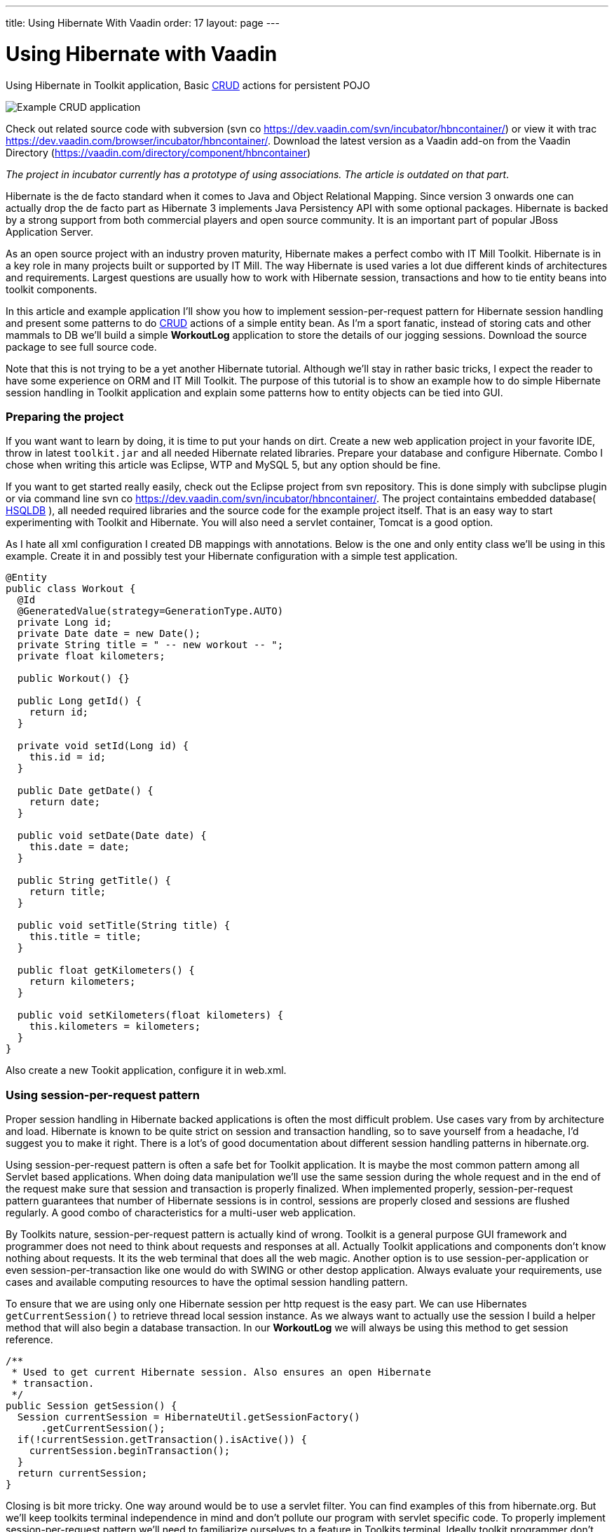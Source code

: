 ---
title: Using Hibernate With Vaadin
order: 17
layout: page
---

[[using-hibernate-with-vaadin]]
= Using Hibernate with Vaadin

Using Hibernate in Toolkit application, Basic
https://en.wikipedia.org/wiki/Create,_read,_update_and_delete[CRUD]
actions for persistent POJO

image:img/screenshot.png[Example CRUD application]

Check out related source code with subversion (svn co
https://dev.vaadin.com/svn/incubator/hbncontainer/) or view it with trac
https://dev.vaadin.com/browser/incubator/hbncontainer/. Download the
latest version as a Vaadin add-on from the Vaadin Directory (https://vaadin.com/directory/component/hbncontainer)

_The project in incubator currently has a prototype of using
associations. The article is outdated on that part_.

Hibernate is the de facto standard when it comes to Java and Object
Relational Mapping. Since version 3 onwards one can actually drop the de
facto part as Hibernate 3 implements Java Persistency API with some
optional packages. Hibernate is backed by a strong support from both
commercial players and open source community. It is an important part of
popular JBoss Application Server.

As an open source project with an industry proven maturity, Hibernate
makes a perfect combo with IT Mill Toolkit. Hibernate is in a key role
in many projects built or supported by IT Mill. The way Hibernate is
used varies a lot due different kinds of architectures and requirements.
Largest questions are usually how to work with Hibernate session,
transactions and how to tie entity beans into toolkit components.

In this article and example application I'll show you how to implement
session-per-request pattern for Hibernate session handling and present
some patterns to do
https://en.wikipedia.org/wiki/Create,_read,_update_and_delete[CRUD]
actions of a simple entity bean. As I'm a sport fanatic, instead of
storing cats and other mammals to DB we'll build a simple *WorkoutLog*
application to store the details of our jogging sessions. Download the
source package to see full source code.

Note that this is not trying to be a yet another Hibernate tutorial.
Although we'll stay in rather basic tricks, I expect the reader to have
some experience on ORM and IT Mill Toolkit. The purpose of this tutorial
is to show an example how to do simple Hibernate session handling in
Toolkit application and explain some patterns how to entity objects can
be tied into GUI.

[[preparing-the-project]]
Preparing the project
~~~~~~~~~~~~~~~~~~~~~

If you want want to learn by doing, it is time to put your hands on
dirt. Create a new web application project in your favorite IDE, throw
in latest `toolkit.jar` and all needed Hibernate related libraries.
Prepare your database and configure Hibernate. Combo I chose when
writing this article was Eclipse, WTP and MySQL 5, but any option should
be fine.

If you want to get started really easily, check out the Eclipse project
from svn repository. This is done simply with subclipse plugin or via
command line svn co https://dev.vaadin.com/svn/incubator/hbncontainer/.
The project containtains embedded database( https://hsqldb.org/[HSQLDB]
), all needed required libraries and the source code for the example
project itself. That is an easy way to start experimenting with Toolkit
and Hibernate. You will also need a servlet container, Tomcat is a good
option.

As I hate all xml configuration I created DB mappings with annotations.
Below is the one and only entity class we'll be using in this example.
Create it in and possibly test your Hibernate configuration with a
simple test application.

[source,java]
....
@Entity
public class Workout {
  @Id
  @GeneratedValue(strategy=GenerationType.AUTO)
  private Long id;
  private Date date = new Date();
  private String title = " -- new workout -- ";
  private float kilometers;

  public Workout() {}

  public Long getId() {
    return id;
  }

  private void setId(Long id) {
    this.id = id;
  }

  public Date getDate() {
    return date;
  }

  public void setDate(Date date) {
    this.date = date;
  }

  public String getTitle() {
    return title;
  }

  public void setTitle(String title) {
    this.title = title;
  }

  public float getKilometers() {
    return kilometers;
  }

  public void setKilometers(float kilometers) {
    this.kilometers = kilometers;
  }
}
....

Also create a new Tookit application, configure it in web.xml.

[[using-session-per-request-pattern]]
Using session-per-request pattern
~~~~~~~~~~~~~~~~~~~~~~~~~~~~~~~~~

Proper session handling in Hibernate backed applications is often the
most difficult problem. Use cases vary from by architecture and load.
Hibernate is known to be quite strict on session and transaction
handling, so to save yourself from a headache, I'd suggest you to make
it right. There is a lot's of good documentation about different session
handling patterns in hibernate.org.

Using session-per-request pattern is often a safe bet for Toolkit
application. It is maybe the most common pattern among all Servlet based
applications. When doing data manipulation we'll use the same session
during the whole request and in the end of the request make sure that
session and transaction is properly finalized. When implemented
properly, session-per-request pattern guarantees that number of
Hibernate sessions is in control, sessions are properly closed and
sessions are flushed regularly. A good combo of characteristics for a
multi-user web application.

By Toolkits nature, session-per-request pattern is actually kind of
wrong. Toolkit is a general purpose GUI framework and programmer does
not need to think about requests and responses at all. Actually Toolkit
applications and components don't know nothing about requests. It its
the web terminal that does all the web magic. Another option is to use
session-per-application or even session-per-transaction like one would
do with SWING or other destop application. Always evaluate your
requirements, use cases and available computing resources to have the
optimal session handling pattern.

To ensure that we are using only one Hibernate session per http request
is the easy part. We can use Hibernates `getCurrentSession()` to retrieve
thread local session instance. As we always want to actually use the
session I build a helper method that will also begin a database
transaction. In our *WorkoutLog* we will always be using this method to
get session reference.

[source,java]
....
/**
 * Used to get current Hibernate session. Also ensures an open Hibernate
 * transaction.
 */
public Session getSession() {
  Session currentSession = HibernateUtil.getSessionFactory()
      .getCurrentSession();
  if(!currentSession.getTransaction().isActive()) {
    currentSession.beginTransaction();
  }
  return currentSession;
}
....

Closing is bit more tricky. One way around would be to use a servlet
filter. You can find examples of this from hibernate.org. But we'll keep
toolkits terminal independence in mind and don't pollute our program
with servlet specific code. To properly implement session-per-request
pattern we'll need to familiarize ourselves to a feature in Toolkits
terminal. Ideally toolkit programmer don't need to care about terminal
at all, but now we need to hook some logic into the end of (http)
request that don't exist for the application. For the pattern it is
essential that session finalization is done always and and after all
hibernate related stuff is done. With event based programming model
there is no way we can detect the last database action in the actual
program code.

The feature we need is `TransactionListeners`. `TransactionListeners` are
attached to `ApplicationContext` which corresponds to http session in our
current web terminal. `TransactionListeners` are notified right before
and right after the clients state is synchronized with server. The
transaction end is what we need here. I'll attach the transaction
listener in the applications `init()` like this:

[source,java]
....
getContext().addTransactionListener(new TransactionListener() {
  public void transactionEnd(Application application,
      Object transactionData) {
    // Transaction listener gets fired for all contexts
    //  (HttpSessions) toolkit applications, checking to be this one.
    if (application == WorkoutLog.this) {
      closeSession();
    }
  }

  public void transactionStart(Application application, Object transactionData) {
  }
});
....

In `closeSession()` the usual Hibernate sessions finalization is done.

[source,java]
....
private void closeSession() {
  Session sess = HibernateUtil.getSessionFactory().getCurrentSession();
  if(sess.getTransaction().isActive()) {
    sess.getTransaction().commit();
  }
  sess.flush();
  sess.close();
}
....

The sequence diagram below shows how Session handling works with this
pattern during one (http) request. It is an imaginary server visit that
fires to event listeners. The first one does some listing and the latter
re-attaches detached pojo. Note that the second database/Hibernate
action uses the same Session object as the first one. Note that function
names are not real ones, but trying to describe the process better.

image:img/sd_s_per_r.gif[Session handling sequence diagram]

Due Toolkit applications do have state, pattern can be defined more
strictly as a session-per-request-with-detached-objects pattern. As the
session closes quite often, our entity objects are most likely detached
by the time we are updating them. So when we have our changes to entity
object done, it is time to re-attach it to current session to persist
changes into database. An example of that is below:

[source,java]
....
run.setDate((Date) date.getValue());
run.setKilometers(Float.parseFloat(kilomiters.getValue().toString()));
run.setTitle((String) title.getValue());
getSession().merge(run);
....

[[attaching-pojos-ui]]
Attaching POJO's UI
~~~~~~~~~~~~~~~~~~~

In this chapter I'll discuss briefly some options to implement basic
CRUD (Create, Read, Update, Delete) actions for our DB backed Workout
objects.

[[listing-objects]]
Listing Objects
^^^^^^^^^^^^^^^

If you are learning by doing, I'd suggest that you manually insert some
rows to your db at this point. Listing an empty database will be quite
boring.

The most natural way to list our simple Workout object is to put them
into Table component. To do this there is an easy way and an the right
way. We'll start with the easy one, but I suggest to use the latter in
real applications. The code below (the "easy" way) is not in the
*WorkoutLog* app at all, but you can try it if you want.

[source,java]
....
// prepare tables container
table.addContainerProperty("date", Date.class, null);
table.addContainerProperty("kilometers", Float.class, null);
table.addContainerProperty("title", String.class, null);

// list all Workouts
List workouts = getSession().createCriteria(Workout.class).list();
for (Iterator iterator = workouts.iterator(); iterator.hasNext();) {
  Workout wo = (Workout) iterator.next();
  // add item to table and set properties from POJO
  Item woItem = table.addItem(wo.getId());
  woItem.getItemProperty("date").setValue(wo.getDate());
  woItem.getItemProperty("kilometers").setValue(wo.getKilometers());
  woItem.getItemProperty("title").setValue(wo.getTitle());
}
....

In the above example we are using Table's default container,
`IndexedContainer`. It is a good general purpose container, but using it
always is not a good option. You have to load the data into it by
yourself and configure properties etc. It also stores everything in
memory. In our example it may start to be a problem if you
do three workouts everyday, live 100 years old and memory chips don't
get cheaper in the future. But in real application we might really have
millions of records in DB. I really wouldn't suggest to load that table
into memory anymore.

As you may guess the way is to build our own container for Workouts.
Building good containers is one of the most difficult tasks in Toolkit
programming. There are number of different sub interfaces one might want
to implement and a whole bunch of methods code. Luckily one can't safely
throw `UnsupportedOperationExeception` for many of those. It is a boring
tasks, but it often pays it back later. When you have your container
ready, it hides lots of DB access from program logic and can be used for
many components (Selects, Trees, Tables etc). With your own customized
container you can also tune it to work as you want (memory-consumption
versus speed etc).

As building a full-featured is not in the scope of this article, it is
time to throw in a nice helper class called `HbnContainer`. It takes a
Hibernate entity class and a strategy to get Hibernate session in its
constructor. It is indexed, ordered, sortable, had a limited supports
adding/removing items and even ought to be fairly well scalable (by
number of rows in DB). It is not part of Toolkit as we don't consider it
ready for framework yet, but we hope to have something similar in the
core Toolkit in later releases. But feel free to use it in you own
projects.

With `HbnContainer` loading table with Workouts simplifies quite a bit.
We need to implement `HbnContainer`.`SessionManager` interface, but it is
rather easy task as we already have getSession named function in our
*WorkoutLog*. Create and add table to your application, load its content
with following code snippet and you should have a Workout listing on
your screen.

[source,java]
....
table.setContainerDataSource(new HbnContainer(Workout.class, this));
....

[[creating-workouts]]
Creating workouts
^^^^^^^^^^^^^^^^^

Now that we have listing we might want to add some rows via our web
interface. To create a new Workout instance and store it in to DB we
have to do the usual Hibernate stuff: instantiate POJO and attach it to
session. But as I hinted earlier, having a good container will help us
to do it even simpler. `HbnContainer` supports adding items with the most
simplest method `addItem()`.

If you look into the implementation, it does all the usual Hibernates
stuff and returns items generated identifier. In addition this it also
notifies appropriate listeners that the content of table has changed. So
by using containers `addItem()` method instead of doing DB persist
ourselves we don't need to worry about UI updates. Table listens to its
container changes and changes gets sent to web browsers.

[[updates-and-deletes]]
Updates and deletes
^^^^^^^^^^^^^^^^^^^

Building an editor for our Workout object is a straight forwarded coding
task. You may organize your code just like you want. `WorkoutEditor`
class is a simple example implementation that shows and editor in
floating window. It has fields for workouts properties and it can be
loaded with Workout instance or with an identifier. In `WorkoutLog` I
attached a `ValueChangeListener` into table to open editor when user
clicks a row in table. Save and delete buttons in `WorkoutEditor`
delegates work back to methods in main application. Delete uses
containers method and behind the scenes a normal Hibernate object
deletion. When saving we just reattach detached object using `merge()`.

To avoid "monkey-coding" I'll show one can to use toolkits advanced
features to automatically create editable fields for items. The
`WorkoutEditor` class could have created its fields automatically by
using appropriate Item and a Form component. Also Table supports
automatic field generation, so why not edit workouts directly in our
main object listing?

All we need to do is to use `setEditable()` method. In `WorkoutLog` there
is a button that toggles this feature. Clicking it make table editable,
clicking it again shows data only. Can't imagine any simpler way to do
the 'U' part of CRUD.

Both Form and Table components use `FieldFactory` interface to
automatically create fields for Items properties. There is a simple
default factory that you almost certainly want to modify for your needs.
As an example I extended it to set proper resolution for date field and
also did some other fine tuning.

If you investigate the code a bit you might wonder how the database is
updated now as we don't seem to call `merge()` or any other method to
re-attached POJO. When field is updated it knows only about its
underlaying Property. In this case it is `EntityItemProperty` built by
`HbnContainer`. Field calls its `setValue()` method and that is where the
underlaying POJO is re-attached into Hibernate session.

[[adding-custom-columns-to-hbncontainer]]
Adding custom columns to HbnContainer
^^^^^^^^^^^^^^^^^^^^^^^^^^^^^^^^^^^^^^

This last bonus chapter is bit out of scope of the article. But as
updating is so easy in Table we could ditch our `WorkoutEditor`. But then
arises a question how to implement deletion. An option is to use Tables
selection feature and "Delete selected" button. Another one is to use
context menu option. This is also done in `WorkoutLog`. Both are good
options, but someday someone will be asking how to add delete button on
each row. So lets discuss that right away.

Ideologically this is adding a new property to our items. We definitely
don't want to pollute our entity object by adding `public Button
getDelete()` to our Workout object. The right place to implement this is
in custom Container and Item. I implemented an example of this by
extending `HbnContainer` to `WorkoutListingWithSteroids`. It adds a column
"actions" (or container property if we are talking "Toolkit") which is a
layout containing two buttons.

Another possibly little bit easier method is to use recently introduced
feature in Table component called `ColumnGenerator`. *WorkoutLog* (in svn)
has an example of this method too.

Check out the example code if you want this kind of behavior.

[[summary]]
Summary
~~~~~~~

Popular open source ORM tool Hibernate is a perfect companion for IT
Mill Toolkit. Finding the right way to handle session in your
application is a often the most critical task. Session-per-request
pattern is a safe choice for Toolkit application, but not the only
option. DB backed entity objects are used in a usual manner. To use more
advanced features of toolkit, you'll want to use a custom built
container-item-property set. ORM is never easy, but it is not a rocket
science if you use tested industry proven patterns. And if your
application is going to be a big or old, I can guarantee that you will
have a nice ROI for hours you spend on it (ORM).
